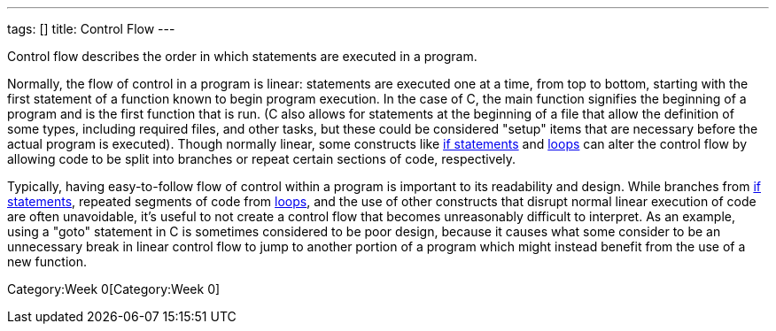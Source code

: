 ---
tags: []
title: Control Flow
---

Control flow describes the order in which statements are executed in a
program.

Normally, the flow of control in a program is linear: statements are
executed one at a time, from top to bottom, starting with the first
statement of a function known to begin program execution. In the case of
C, the main function signifies the beginning of a program and is the
first function that is run. (C also allows for statements at the
beginning of a file that allow the definition of some types, including
required files, and other tasks, but these could be considered "setup"
items that are necessary before the actual program is executed). Though
normally linear, some constructs like link:Condition[if statements] and
link:Loops[loops] can alter the control flow by allowing code to be
split into branches or repeat certain sections of code, respectively.

Typically, having easy-to-follow flow of control within a program is
important to its readability and design. While branches from
link:Condition[if statements], repeated segments of code from
link:Loops[loops], and the use of other constructs that disrupt normal
linear execution of code are often unavoidable, it's useful to not
create a control flow that becomes unreasonably difficult to interpret.
As an example, using a "goto" statement in C is sometimes considered to
be poor design, because it causes what some consider to be an
unnecessary break in linear control flow to jump to another portion of a
program which might instead benefit from the use of a new function.

Category:Week 0[Category:Week 0]
